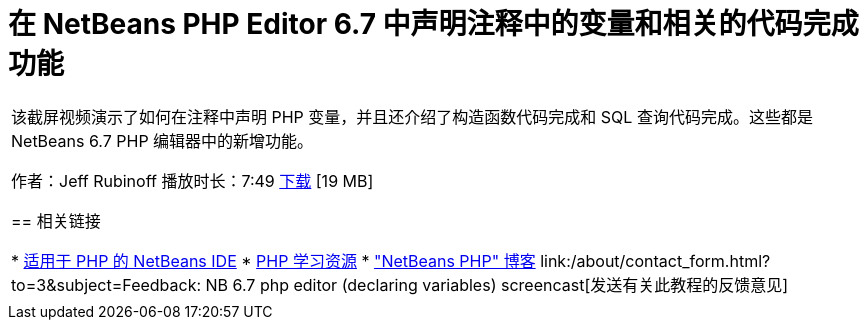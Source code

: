 // 
//     Licensed to the Apache Software Foundation (ASF) under one
//     or more contributor license agreements.  See the NOTICE file
//     distributed with this work for additional information
//     regarding copyright ownership.  The ASF licenses this file
//     to you under the Apache License, Version 2.0 (the
//     "License"); you may not use this file except in compliance
//     with the License.  You may obtain a copy of the License at
// 
//       http://www.apache.org/licenses/LICENSE-2.0
// 
//     Unless required by applicable law or agreed to in writing,
//     software distributed under the License is distributed on an
//     "AS IS" BASIS, WITHOUT WARRANTIES OR CONDITIONS OF ANY
//     KIND, either express or implied.  See the License for the
//     specific language governing permissions and limitations
//     under the License.
//

= 在 NetBeans PHP Editor 6.7 中声明注释中的变量和相关的代码完成功能
:jbake-type: tutorial
:jbake-tags: tutorials 
:markup-in-source: verbatim,quotes,macros
:jbake-status: published
:icons: font
:syntax: true
:source-highlighter: pygments
:toc: left
:toc-title:
:description: 在 NetBeans PHP Editor 6.7 中声明注释中的变量和相关的代码完成功能 - Apache NetBeans
:keywords: Apache NetBeans, Tutorials, 在 NetBeans PHP Editor 6.7 中声明注释中的变量和相关的代码完成功能

|===
|该截屏视频演示了如何在注释中声明 PHP 变量，并且还介绍了构造函数代码完成和 SQL 查询代码完成。这些都是 NetBeans 6.7 PHP 编辑器中的新增功能。

作者：Jeff Rubinoff
播放时长：7:49
link:http://bits.netbeans.org/media/php-cc-screencast-67.mov[+下载+] [19 MB]


== 相关链接

* link:../../../features/php/index.html[+适用于 PHP 的 NetBeans IDE+]
* link:../../../kb/trails/php.html[+PHP 学习资源+]
* link:http://blogs.oracle.com/netbeansphp/[+"NetBeans PHP" 博客+]
link:/about/contact_form.html?to=3&subject=Feedback: NB 6.7 php editor (declaring variables) screencast[+发送有关此教程的反馈意见+]
 |   
|===
